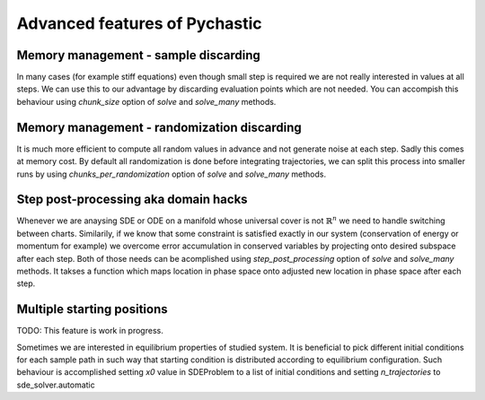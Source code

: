 Advanced features of Pychastic
==============================

Memory management - sample discarding
'''''''''''''''''''''''''''''''''''''

In many cases (for example stiff equations) even though small step is required
we are not really interested in values at all steps. We can use this to our
advantage by discarding evaluation points which are not needed. You can accompish
this behaviour using `chunk_size` option of `solve` and `solve_many` methods.

.. prompt:: python >>> auto

    >>> TODO: EXAMPLE CODE

Memory management - randomization discarding
''''''''''''''''''''''''''''''''''''''''''''

It is much more efficient to compute all random values in advance and not generate
noise at each step. Sadly this comes at memory cost. By default all randomization
is done before integrating trajectories, we can split this process into smaller
runs by using `chunks_per_randomization` option of `solve` and `solve_many` methods.

.. prompt:: python >>> auto

    >>> TODO: EXAMPLE CODE

Step post-processing aka domain hacks
'''''''''''''''''''''''''''''''''''''

Whenever we are anaysing SDE or ODE on a manifold whose universal cover is not 
:math:`\mathbb{R}^n` we need to handle switching between charts. Similarily, if
we know that some constraint is satisfied exactly in our system (conservation of 
energy or momentum for example) we overcome error accumulation in conserved 
variables by projecting onto desired subspace after each step. Both of those needs
can be acomplished using `step_post_processing` option of `solve` and `solve_many`
methods. It takses a function which maps location in phase space onto adjusted new
location in phase space after each step.

.. prompt:: python >>> auto
    
    >>> TODO: EXAMPLE CODE

Multiple starting positions
'''''''''''''''''''''''''''

TODO: This feature is work in progress.

Sometimes we are interested in equilibrium properties of studied system. It is beneficial
to pick different initial conditions for each sample path in such way that starting
condition is distributed according to equilibrium configuration. Such behaviour 
is accomplished setting `x0` value in SDEProblem to a list of initial conditions 
and setting `n_trajectories` to sde_solver.automatic

.. prompt:: python >>> auto
    
    >>> TODO: EXAMPLE CODE



